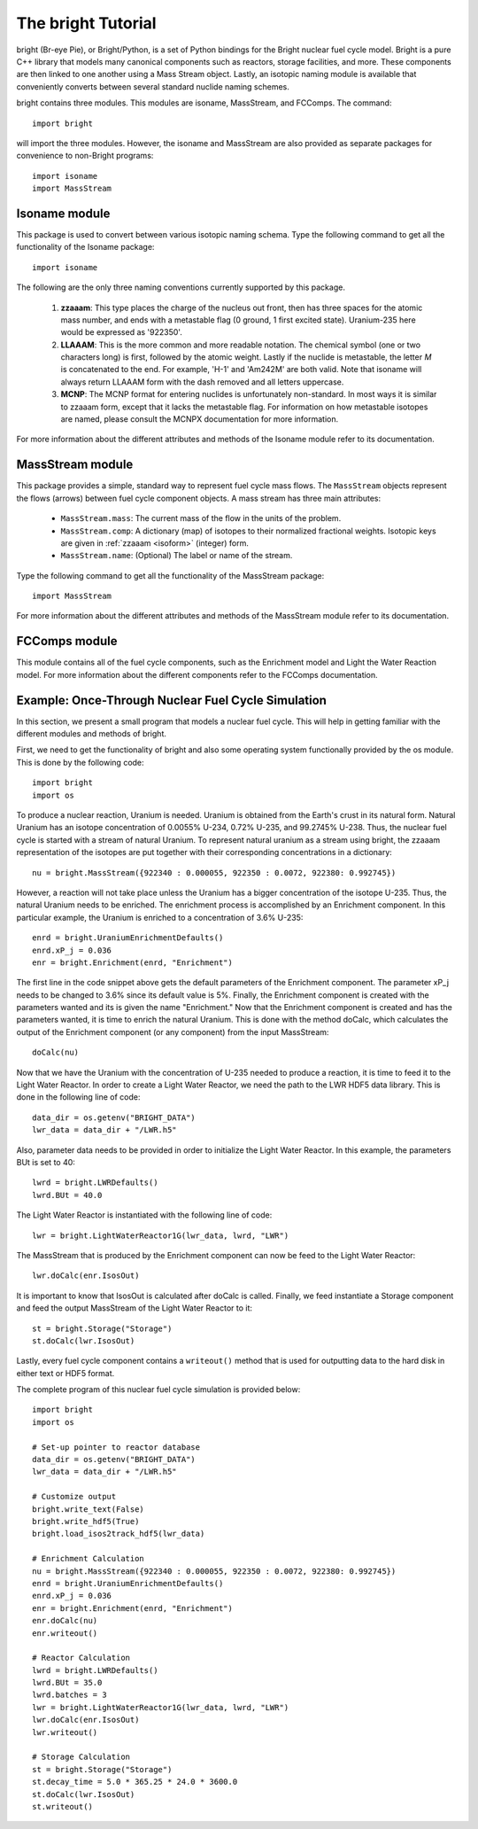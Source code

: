 ******************
The bright Tutorial
******************
bright (Br-eye Pie), or Bright/Python, is a set of Python bindings for the Bright nuclear fuel cycle model. Bright is a pure C++ library that models many canonical components such as reactors, storage facilities, and more. These components are then linked to one another using a Mass Stream object. Lastly, an isotopic naming module is available that conveniently converts between several standard nuclide naming schemes.

bright contains three modules. This modules are isoname, MassStream, and FCComps.
The command::

    import bright

will import the three modules. However, the isoname and MassStream are also provided as separate packages for convenience to non-Bright programs::

    import isoname
    import MassStream

==============
Isoname module
==============
This package is used to convert between various isotopic naming schema. Type the following command to get all the functionality of the Isoname package::

    import isoname

The following are the only three naming conventions currently supported by this package.

.. _isoform:

 #. **zzaaam**: This type places the charge of the nucleus out front, then has three 
    spaces for the atomic mass number, and ends with a metastable flag (0 ground, 1 first excited state).
    Uranium-235 here would be expressed as '922350'.
 #. **LLAAAM**: This is the more common and more readable notation.  The chemical symbol (one or two characters long)
    is first, followed by the atomic weight.  Lastly if the nuclide is metastable, the letter *M* is concatenated 
    to the end.  For example, 'H-1' and 'Am242M' are both valid.  Note that isoname will always return LLAAAM form with
    the dash removed and all letters uppercase.
 #. **MCNP**: The MCNP format for entering nuclides is unfortunately non-standard.  In most ways it is similar 
    to zzaaam form, except that it lacks the metastable flag.  For information on how metastable isotopes are named, 
    please consult the MCNPX documentation for more information.

For more information about the different attributes and methods of the Isoname module refer to its documentation.

=================
MassStream module
=================
This package provides a simple, standard way to represent fuel cycle mass flows.  The ``MassStream`` objects
represent the flows (arrows) between fuel cycle component objects.  A mass stream has three main attributes:

 * ``MassStream.mass``: The current mass of the flow in the units of the problem.
 * ``MassStream.comp``: A dictionary (map) of isotopes to their normalized fractional weights.  
   Isotopic keys are given in :ref:`zzaaam <isoform>` (integer) form.
 * ``MassStream.name``: (Optional) The label or name  of the stream.

Type the following command to get all the functionality of the MassStream package::

    import MassStream

For more information about the different attributes and methods of the MassStream module refer to its documentation.

==============
FCComps module
==============
This module contains all of the fuel cycle components, such as the Enrichment model and Light the Water Reaction model. For more information about the different components refer to the FCComps documentation.

===================================================
Example: Once-Through Nuclear Fuel Cycle Simulation
===================================================
In this section, we present a small program that models a nuclear fuel cycle. This will help in getting familiar with the different modules and methods of bright.

First, we need to get the functionality of bright and also some operating system functionally provided by the os module. This is done by the following code::

    import bright
    import os

To produce a nuclear reaction, Uranium is needed. Uranium is obtained from the Earth's crust in its natural form. Natural Uranium has an isotope concentration of 0.0055% U-234, 0.72% U-235, and 99.2745% U-238. Thus, the nuclear fuel cycle is started with a stream of natural Uranium. To represent natural uranium as a stream using bright, the zzaaam representation of the isotopes are put together with their corresponding concentrations in a dictionary::

    nu = bright.MassStream({922340 : 0.000055, 922350 : 0.0072, 922380: 0.992745})

However, a reaction will not take place unless the Uranium has a bigger concentration of the isotope U-235. Thus, the natural Uranium needs to be enriched. The enrichment process is accomplished by an Enrichment component. In this particular example, the Uranium is enriched to a concentration of 3.6% U-235::

    enrd = bright.UraniumEnrichmentDefaults()
    enrd.xP_j = 0.036
    enr = bright.Enrichment(enrd, "Enrichment")

The first line in the code snippet above gets the default parameters of the Enrichment component. The parameter xP_j needs to be changed to 3.6% since its default value is 5%. Finally, the Enrichment component is created with the parameters wanted and its is given the name "Enrichment." Now that the Enrichment component is created and has the parameters wanted, it is time to enrich the natural Uranium. This is done with the method doCalc, which calculates the output of the Enrichment component (or any component) from the input MassStream::

    doCalc(nu)

Now that we have the Uranium with the concentration of U-235 needed to produce a reaction, it is time to feed it to the Light Water Reactor. In order to create a Light Water Reactor, we need the path to the LWR HDF5 data library. This is done in the following line of code::

    data_dir = os.getenv("BRIGHT_DATA")
    lwr_data = data_dir + "/LWR.h5"

Also, parameter data needs to be provided in order to initialize the Light Water Reactor. In this example, the parameters BUt is set to 40::

    lwrd = bright.LWRDefaults()
    lwrd.BUt = 40.0

The Light Water Reactor is instantiated with the following line of code::

    lwr = bright.LightWaterReactor1G(lwr_data, lwrd, "LWR")

The MassStream that is produced by the Enrichment component can now be feed to the Light Water Reactor::

    lwr.doCalc(enr.IsosOut)

It is important to know that IsosOut is calculated after doCalc is called. Finally, we feed instantiate a Storage component and feed the output MassStream of the Light Water Reactor to it::

    st = bright.Storage("Storage")
    st.doCalc(lwr.IsosOut)

Lastly, every fuel cycle component contains a ``writeout()`` method that is used for outputting 
data to the hard disk in either text or HDF5 format. 

The complete program of this nuclear fuel cycle simulation is provided below::

    import bright
    import os

    # Set-up pointer to reactor database
    data_dir = os.getenv("BRIGHT_DATA")
    lwr_data = data_dir + "/LWR.h5"

    # Customize output
    bright.write_text(False)
    bright.write_hdf5(True)
    bright.load_isos2track_hdf5(lwr_data)
    
    # Enrichment Calculation
    nu = bright.MassStream({922340 : 0.000055, 922350 : 0.0072, 922380: 0.992745})
    enrd = bright.UraniumEnrichmentDefaults()
    enrd.xP_j = 0.036
    enr = bright.Enrichment(enrd, "Enrichment")
    enr.doCalc(nu)
    enr.writeout()

    # Reactor Calculation
    lwrd = bright.LWRDefaults()
    lwrd.BUt = 35.0
    lwrd.batches = 3
    lwr = bright.LightWaterReactor1G(lwr_data, lwrd, "LWR")
    lwr.doCalc(enr.IsosOut)
    lwr.writeout()

    # Storage Calculation
    st = bright.Storage("Storage")
    st.decay_time = 5.0 * 365.25 * 24.0 * 3600.0
    st.doCalc(lwr.IsosOut)
    st.writeout()
